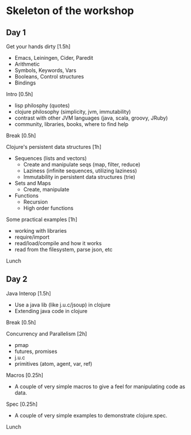 * Skeleton of the workshop
** Day 1
**** Get your hands dirty [1.5h]
- Emacs, Leiningen, Cider, Paredit
- Arithmetic
- Symbols, Keywords, Vars
- Booleans, Control structures
- Bindings
**** Intro [0.5h]
- lisp philosphy (quotes)
- clojure philosophy (simplicity, jvm, immutability)
- contrast with other JVM languages (java, scala, groovy, JRuby)
- community, libraries, books, where to find help
**** Break [0.5h]
**** Clojure's persistent data structures [1h]
- Sequences (lists and vectors)
    - Create and manipulate seqs (map, filter, reduce)
    - Laziness (infinite sequences, utilizing laziness)
    - Immutability in persistent data structures (trie)
- Sets and Maps
    - Create, manipulate
- Functions
    - Recursion
    - High order functions
**** Some practical examples [1h]
- working with libraries
- require/import
- read/load/compile and how it works
- read from the filesystem, parse json, etc
**** Lunch
** Day 2
**** Java Interop [1.5h]
- Use a java lib (like j.u.c/jsoup) in clojure
- Extending java code in clojure
**** Break [0.5h]
**** Concurrency and Parallelism [2h]
- pmap
- futures, promises
- j.u.c
- primitives (atom, agent, var, ref)
**** Macros [0.25h]
- A couple of very simple macros to give a feel for manipulating code as data.
**** Spec [0.25h]
- A couple of very simple examples to demonstrate clojure.spec.
**** Lunch
